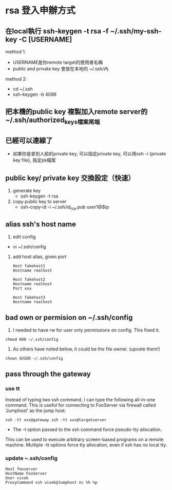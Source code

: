 * rsa 登入申辦方式
** 在local執行 ssh-keygen -t rsa -f ~/.ssh/my-ssh-key -C [USERNAME]
 method 1.
 - USERNAME是你remote target的使用者名稱
 - public and private key 會放在本地的 ~/.ssh/內
 method 2:
 - cd  ~/.ssh
 - ssh-keygen -b 4096
** 把本機的public key 複製加入remote server的~/.ssh/authorized_keys檔案尾端
** 已經可以連線了
 - 如果你是拿別人給的private key, 可以指定private key, 可以用ssh -i {private key file}, 指定pk檔案
** public key/ private key 交換設定（快速）
1. generate key
 - ssh-keygen -t rsa
2. copy public key to server
 -  ssh-copy-id -i ~/.ssh/id_rsa.pub user1@$ip 
** alias ssh's host name
1. edit config
- vi ~/.ssh/config
2. add host alias, given port
   #+BEGIN_SRC 
Host fakehost1
Hostname realhost

Host fakehost2
Hostname realhost
Port xxx

Host fakehost3
Hostname realhost   
   #+END_SRC
** bad own or permision on ~/.ssh/config
1. I needed to have rw for user only permissions on config. This fixed it.
#+BEGIN_SRC 
chmod 600 ~/.ssh/config
#+END_SRC
2. As others have noted below, it could be the file owner. (upvote them!)
#+BEGIN_SRC 
chown $USER ~/.ssh/config
#+END_SRC
** pass through the gateway
*** use tt
Instead of typing two ssh command, I can type the following all-in-one 
command. This is useful for connecting to FooServer via
 firewall called ‘Jumphost’ as the jump host:
#+BEGIN_SRC 
ssh -tt xxx@gateway ssh -tt xxx@targetserver
#+END_SRC
- The -t option passed to the ssh command force pseudo-tty allocation. 
This can be used to execute arbitrary screen-based programs on a remote machine.
 Multiple -tt options force tty allocation, even if ssh has no local tty.

*** update ~.ssh/config
#+BEGIN_SRC 
Host fooserver
HostName FooServer
User vivek
ProxyCommand ssh vivek@Jumphost nc %h %p
#+END_SRC
